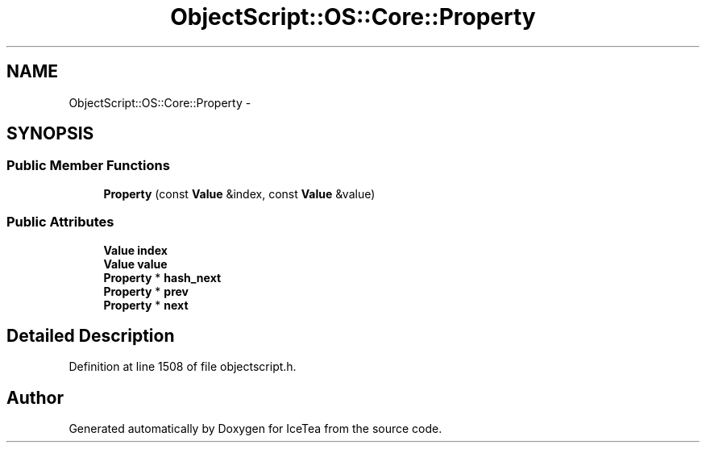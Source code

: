 .TH "ObjectScript::OS::Core::Property" 3 "Sat Mar 26 2016" "IceTea" \" -*- nroff -*-
.ad l
.nh
.SH NAME
ObjectScript::OS::Core::Property \- 
.SH SYNOPSIS
.br
.PP
.SS "Public Member Functions"

.in +1c
.ti -1c
.RI "\fBProperty\fP (const \fBValue\fP &index, const \fBValue\fP &value)"
.br
.in -1c
.SS "Public Attributes"

.in +1c
.ti -1c
.RI "\fBValue\fP \fBindex\fP"
.br
.ti -1c
.RI "\fBValue\fP \fBvalue\fP"
.br
.ti -1c
.RI "\fBProperty\fP * \fBhash_next\fP"
.br
.ti -1c
.RI "\fBProperty\fP * \fBprev\fP"
.br
.ti -1c
.RI "\fBProperty\fP * \fBnext\fP"
.br
.in -1c
.SH "Detailed Description"
.PP 
Definition at line 1508 of file objectscript\&.h\&.

.SH "Author"
.PP 
Generated automatically by Doxygen for IceTea from the source code\&.

